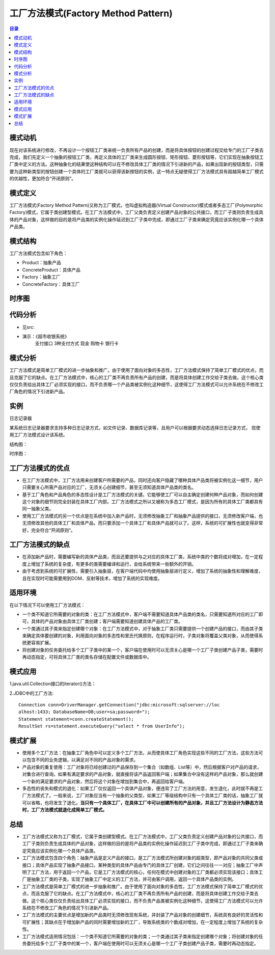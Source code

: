 .. _factory_method:

工厂方法模式(Factory Method Pattern)
========================================

.. contents:: 目录

模式动机
--------------------
现在对该系统进行修改，不再设计一个按钮工厂类来统一负责所有产品的创建，而是将具体按钮的创建过程交给专门的工厂子类去完成，我们先定义一个抽象的按钮工厂类，再定义具体的工厂类来生成圆形按钮、矩形按钮、菱形按钮等，它们实现在抽象按钮工厂类中定义的方法。这种抽象化的结果使这种结构可以在不修改具体工厂类的情况下引进新的产品，如果出现新的按钮类型，只需要为这种新类型的按钮创建一个具体的工厂类就可以获得该新按钮的实例，这一特点无疑使得工厂方法模式具有超越简单工厂模式的优越性，更加符合“开闭原则”。

模式定义
--------------------
工厂方法模式(Factory Method Pattern)又称为工厂模式，也叫虚拟构造器(Virtual Constructor)模式或者多态工厂(Polymorphic Factory)模式，它属于类创建型模式。在工厂方法模式中，工厂父类负责定义创建产品对象的公共接口，而工厂子类则负责生成具体的产品对象，这样做的目的是将产品类的实例化操作延迟到工厂子类中完成，即通过工厂子类来确定究竟应该实例化哪一个具体产品类。

模式结构
--------------------
工厂方法模式包含如下角色：

- Product：抽象产品
- ConcreteProduct：具体产品
- Factory：抽象工厂
- ConcreteFactory：具体工厂

.. image:: https://design-patterns.readthedocs.io/zh_CN/latest/_images/FactoryMethod.jpg


时序图
--------------------
.. image:: https://design-patterns.readthedocs.io/zh_CN/latest/_images/seq_FactoryMethod.jpg

代码分析
--------------------
- 见src:
- 演示：《超市收银系统》
	支付接口 3种支付方式 现金 购物卡 银行卡


模式分析
--------------------
工厂方法模式是简单工厂模式的进一步抽象和推广。由于使用了面向对象的多态性，工厂方法模式保持了简单工厂模式的优点，而且克服了它的缺点。在工厂方法模式中，核心的工厂类不再负责所有产品的创建，而是将具体创建工作交给子类去做。这个核心类仅仅负责给出具体工厂必须实现的接口，而不负责哪一个产品类被实例化这种细节，这使得工厂方法模式可以允许系统在不修改工厂角色的情况下引进新产品。


实例
--------------------
日志记录器

某系统日志记录器要求支持多种日志记录方式，如文件记录、数据库记录等，且用户可以根据要求动态选择日志记录方式，
现使用工厂方法模式设计该系统。

结构图：

.. image:: https://design-patterns.readthedocs.io/zh_CN/latest/_images/loger.jpg

时序图：

.. image:: https://design-patterns.readthedocs.io/zh_CN/latest/_images/seq_loger.jpg


工厂方法模式的优点
--------------------
- 在工厂方法模式中，工厂方法用来创建客户所需要的产品，同时还向客户隐藏了哪种具体产品类将被实例化这一细节，用户只需要关心所需产品对应的工厂，无须关心创建细节，甚至无须知道具体产品类的类名。
- 基于工厂角色和产品角色的多态性设计是工厂方法模式的关键。它能够使工厂可以自主确定创建何种产品对象，而如何创建这个对象的细节则完全封装在具体工厂内部。工厂方法模式之所以又被称为多态工厂模式，是因为所有的具体工厂类都具有同一抽象父类。
- 使用工厂方法模式的另一个优点是在系统中加入新产品时，无须修改抽象工厂和抽象产品提供的接口，无须修改客户端，也无须修改其他的具体工厂和具体产品，而只要添加一个具体工厂和具体产品就可以了。这样，系统的可扩展性也就变得非常好，完全符合“开闭原则”。


工厂方法模式的缺点
--------------------
- 在添加新产品时，需要编写新的具体产品类，而且还要提供与之对应的具体工厂类，系统中类的个数将成对增加，在一定程度上增加了系统的复杂度，有更多的类需要编译和运行，会给系统带来一些额外的开销。
- 由于考虑到系统的可扩展性，需要引入抽象层，在客户端代码中均使用抽象层进行定义，增加了系统的抽象性和理解难度，且在实现时可能需要用到DOM、反射等技术，增加了系统的实现难度。

适用环境
--------------------
在以下情况下可以使用工厂方法模式：

- 一个类不知道它所需要的对象的类：在工厂方法模式中，客户端不需要知道具体产品类的类名，只需要知道所对应的工厂即可，具体的产品对象由具体工厂类创建；客户端需要知道创建具体产品的工厂类。
- 一个类通过其子类来指定创建哪个对象：在工厂方法模式中，对于抽象工厂类只需要提供一个创建产品的接口，而由其子类来确定具体要创建的对象，利用面向对象的多态性和里氏代换原则，在程序运行时，子类对象将覆盖父类对象，从而使得系统更容易扩展。
- 将创建对象的任务委托给多个工厂子类中的某一个，客户端在使用时可以无须关心是哪一个工厂子类创建产品子类，需要时再动态指定，可将具体工厂类的类名存储在配置文件或数据库中。

模式应用
--------------------
1.java.util.Collection接口的iterator()方法：

2.JDBC中的工厂方法::

    Connection conn=DriverManager.getConnection("jdbc:microsoft:sqlserver://loc
    alhost:1433; DatabaseName=DB;user=sa;password=");
    Statement statement=conn.createStatement();
    ResultSet rs=statement.executeQuery("select * from UserInfo");

模式扩展
--------------------
- 使用多个工厂方法：在抽象工厂角色中可以定义多个工厂方法，从而使具体工厂角色实现这些不同的工厂方法，这些方法可以包含不同的业务逻辑，以满足对不同的产品对象的需求。
- 产品对象的重复使用：工厂对象将已经创建过的产品保存到一个集合（如数组、List等）中，然后根据客户对产品的请求，对集合进行查询。如果有满足要求的产品对象，就直接将该产品返回客户端；如果集合中没有这样的产品对象，那么就创建一个新的满足要求的产品对象，然后将这个对象在增加到集合中，再返回给客户端。
- 多态性的丧失和模式的退化：如果工厂仅仅返回一个具体产品对象，便违背了工厂方法的用意，发生退化，此时就不再是工厂方法模式了。一般来说，工厂对象应当有一个抽象的父类型，如果工厂等级结构中只有一个具体工厂类的话，抽象工厂就可以省略，也将发生了退化。**当只有一个具体工厂，在具体工厂中可以创建所有的产品对象，并且工厂方法设计为静态方法时，工厂方法模式就退化成简单工厂模式。**


总结
--------------------
- 工厂方法模式又称为工厂模式，它属于类创建型模式。在工厂方法模式中，工厂父类负责定义创建产品对象的公共接口，而工厂子类则负责生成具体的产品对象，这样做的目的是将产品类的实例化操作延迟到工厂子类中完成，即通过工厂子类来确定究竟应该实例化哪一个具体产品类。
- 工厂方法模式包含四个角色：抽象产品是定义产品的接口，是工厂方法模式所创建对象的超类型，即产品对象的共同父类或接口；具体产品实现了抽象产品接口，某种类型的具体产品由专门的具体工厂创建，它们之间往往一一对应；抽象工厂中声明了工厂方法，用于返回一个产品，它是工厂方法模式的核心，任何在模式中创建对象的工厂类都必须实现该接口；具体工厂是抽象工厂类的子类，实现了抽象工厂中定义的工厂方法，并可由客户调用，返回一个具体产品类的实例。

- 工厂方法模式是简单工厂模式的进一步抽象和推广。由于使用了面向对象的多态性，工厂方法模式保持了简单工厂模式的优点，而且克服了它的缺点。在工厂方法模式中，核心的工厂类不再负责所有产品的创建，而是将具体创建工作交给子类去做。这个核心类仅仅负责给出具体工厂必须实现的接口，而不负责产品类被实例化这种细节，这使得工厂方法模式可以允许系统在不修改工厂角色的情况下引进新产品。
- 工厂方法模式的主要优点是增加新的产品类时无须修改现有系统，并封装了产品对象的创建细节，系统具有良好的灵活性和可扩展性；其缺点在于增加新产品的同时需要增加新的工厂，导致系统类的个数成对增加，在一定程度上增加了系统的复杂性。
- 工厂方法模式适用情况包括：一个类不知道它所需要的对象的类；一个类通过其子类来指定创建哪个对象；将创建对象的任务委托给多个工厂子类中的某一个，客户端在使用时可以无须关心是哪一个工厂子类创建产品子类，需要时再动态指定。

